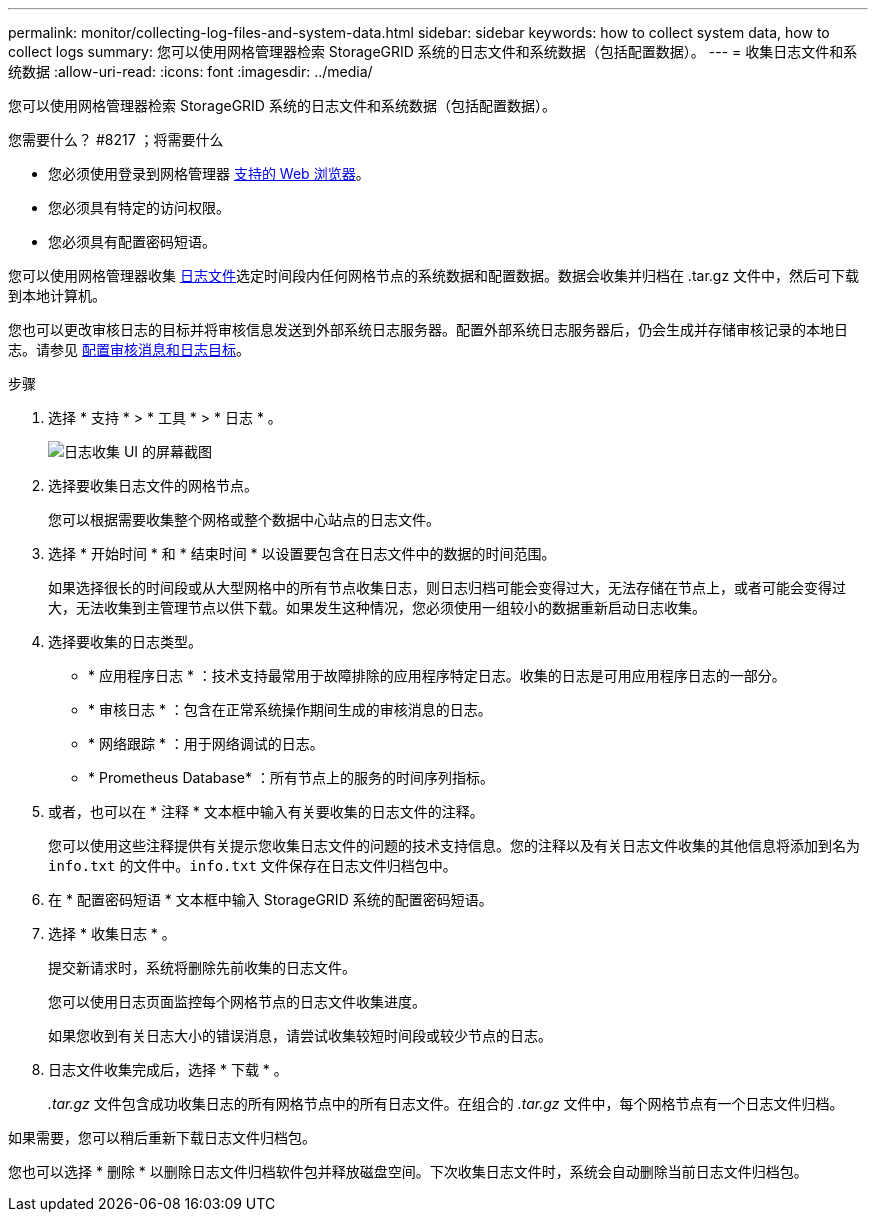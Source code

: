 ---
permalink: monitor/collecting-log-files-and-system-data.html 
sidebar: sidebar 
keywords: how to collect system data, how to collect logs 
summary: 您可以使用网格管理器检索 StorageGRID 系统的日志文件和系统数据（包括配置数据）。 
---
= 收集日志文件和系统数据
:allow-uri-read: 
:icons: font
:imagesdir: ../media/


[role="lead"]
您可以使用网格管理器检索 StorageGRID 系统的日志文件和系统数据（包括配置数据）。

.您需要什么？ #8217 ；将需要什么
* 您必须使用登录到网格管理器 xref:../admin/web-browser-requirements.adoc[支持的 Web 浏览器]。
* 您必须具有特定的访问权限。
* 您必须具有配置密码短语。


您可以使用网格管理器收集 xref:logs-files-reference.adoc[日志文件]选定时间段内任何网格节点的系统数据和配置数据。数据会收集并归档在 .tar.gz 文件中，然后可下载到本地计算机。

您也可以更改审核日志的目标并将审核信息发送到外部系统日志服务器。配置外部系统日志服务器后，仍会生成并存储审核记录的本地日志。请参见 xref:../monitor/configure-audit-messages.adoc[配置审核消息和日志目标]。

.步骤
. 选择 * 支持 * > * 工具 * > * 日志 * 。
+
image::../media/support_logs_select_nodes.png[日志收集 UI 的屏幕截图]

. 选择要收集日志文件的网格节点。
+
您可以根据需要收集整个网格或整个数据中心站点的日志文件。

. 选择 * 开始时间 * 和 * 结束时间 * 以设置要包含在日志文件中的数据的时间范围。
+
如果选择很长的时间段或从大型网格中的所有节点收集日志，则日志归档可能会变得过大，无法存储在节点上，或者可能会变得过大，无法收集到主管理节点以供下载。如果发生这种情况，您必须使用一组较小的数据重新启动日志收集。

. 选择要收集的日志类型。
+
** * 应用程序日志 * ：技术支持最常用于故障排除的应用程序特定日志。收集的日志是可用应用程序日志的一部分。
** * 审核日志 * ：包含在正常系统操作期间生成的审核消息的日志。
** * 网络跟踪 * ：用于网络调试的日志。
** * Prometheus Database* ：所有节点上的服务的时间序列指标。


. 或者，也可以在 * 注释 * 文本框中输入有关要收集的日志文件的注释。
+
您可以使用这些注释提供有关提示您收集日志文件的问题的技术支持信息。您的注释以及有关日志文件收集的其他信息将添加到名为 `info.txt` 的文件中。`info.txt` 文件保存在日志文件归档包中。

. 在 * 配置密码短语 * 文本框中输入 StorageGRID 系统的配置密码短语。
. 选择 * 收集日志 * 。
+
提交新请求时，系统将删除先前收集的日志文件。

+
您可以使用日志页面监控每个网格节点的日志文件收集进度。

+
如果您收到有关日志大小的错误消息，请尝试收集较短时间段或较少节点的日志。

. 日志文件收集完成后，选择 * 下载 * 。
+
_.tar.gz_ 文件包含成功收集日志的所有网格节点中的所有日志文件。在组合的 _.tar.gz_ 文件中，每个网格节点有一个日志文件归档。



如果需要，您可以稍后重新下载日志文件归档包。

您也可以选择 * 删除 * 以删除日志文件归档软件包并释放磁盘空间。下次收集日志文件时，系统会自动删除当前日志文件归档包。
